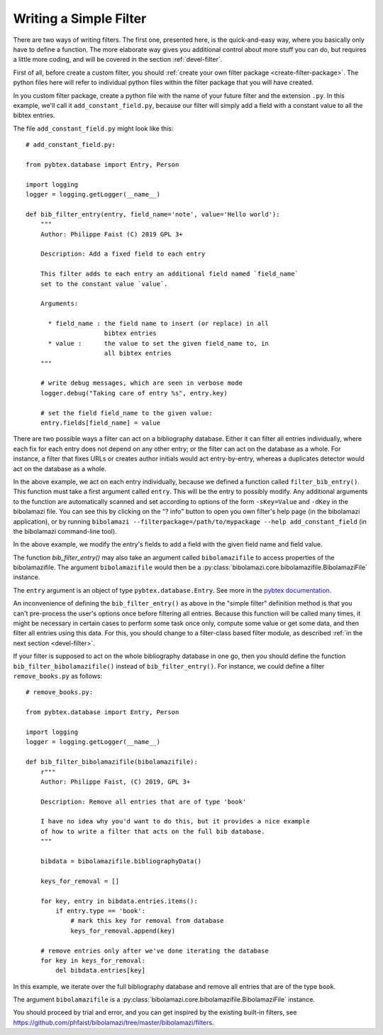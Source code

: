 .. _devel-filter-easy:

Writing a Simple Filter
=======================

There are two ways of writing filters.  The first one, presented here, is the
quick-and-easy way, where you basically only have to define a function.  The
more elaborate way gives you additional control about more stuff you can do, but
requires a little more coding, and will be covered in the section
:ref:`devel-filter`.

First of all, before create a custom filter, you should :ref:`create your own
filter package <create-filter-package>`.  The python files here will refer to
individual python files within the filter package that you will have created.

In you custom filter package, create a python file with the name of your future
filter and the extension ``.py``.  In this example, we'll call it
``add_constant_field.py``, because our filter will simply add a field with a
constant value to all the bibtex entries.

The file ``add_constant_field.py`` might look like this::

    # add_constant_field.py:
    
    from pybtex.database import Entry, Person

    import logging
    logger = logging.getLogger(__name__)
    
    def bib_filter_entry(entry, field_name='note', value='Hello world'):
        """
        Author: Philippe Faist (C) 2019 GPL 3+

        Description: Add a fixed field to each entry

        This filter adds to each entry an additional field named `field_name`
        set to the constant value `value`.

        Arguments:

          * field_name : the field name to insert (or replace) in all
                         bibtex entries
          * value :      the value to set the given field_name to, in
                         all bibtex entries
        """
    
        # write debug messages, which are seen in verbose mode
        logger.debug("Taking care of entry %s", entry.key)

        # set the field field_name to the given value:
        entry.fields[field_name] = value
    

There are two possible ways a filter can act on a bibliography database.  Either
it can filter all entries individually, where each fix for each entry does not
depend on any other entry; or the filter can act on the database as a whole.
For instance, a filter that fixes URLs or creates author initials would act
entry-by-entry, whereas a duplicates detector would act on the database as a
whole.

In the above example, we act on each entry individually, because we defined a
function called ``filter_bib_entry()``.  This function must take a first
argument called ``entry``.  This will be the entry to possibly modify.  Any
additional arguments to the function are automatically scanned and set according
to options of the form ``-sKey=Value`` and ``-dKey`` in the bibolamazi file.
You can see this by clicking on the "? info" button to open you own filter's
help page (in the bibolamazi application), or by running
``bibolamazi --filterpackage=/path/to/mypackage --help add_constant_field`` (in
the bibolamazi command-line tool).

In the above example, we modify the entry's fields to add a field with the given
field name and field value.

The function `bib_filter_entry()` may also take an argument called
``bibolamazifile`` to access properties of the bibolamazifile.  The argument
``bibolamazifile`` would then be a
:py:class:`bibolamazi.core.bibolamazifile.BibolamaziFile` instance.

The ``entry`` argument is an object of type ``pybtex.database.Entry``.  See more
in the `pybtex documentation
<https://docs.pybtex.org/api/parsing.html#pybtex.database.Entry>`_.

An inconvenience of defining the ``bib_filter_entry()`` as above in the "simple
filter" definition method is that you can't pre-process the user's options once
before filtering all entries.  Because this function will be called many times,
it might be necessary in certain cases to perform some task once only, compute
some value or get some data, and then filter all entries using this data.  For
this, you should change to a filter-class based filter module, as described
:ref:`in the next section <devel-filter>`.

If your filter is supposed to act on the whole bibliography database in one go,
then you should define the function ``bib_filter_bibolamazifile()`` instead of
``bib_filter_entry()``. For instance, we could define a filter
``remove_books.py`` as follows::

    # remove_books.py:
    
    from pybtex.database import Entry, Person

    import logging
    logger = logging.getLogger(__name__)

    def bib_filter_bibolamazifile(bibolamazifile):
        r"""
        Author: Philippe Faist, (C) 2019, GPL 3+

        Description: Remove all entries that are of type 'book'

        I have no idea why you'd want to do this, but it provides a nice example
        of how to write a filter that acts on the full bib database.
        """

        bibdata = bibolamazifile.bibliographyData()

        keys_for_removal = []

        for key, entry in bibdata.entries.items():
            if entry.type == 'book':
                # mark this key for removal from database
                keys_for_removal.append(key)

        # remove entries only after we've done iterating the database
        for key in keys_for_removal:
            del bibdata.entries[key]


In this example, we iterate over the full bibliography database and remove all
entries that are of the type ``book``.

The argument ``bibolamazifile`` is a
:py:class:`bibolamazi.core.bibolamazifile.BibolamaziFile` instance.

You should proceed by trial and error, and you can get inspired by the existing
built-in filters, see
`https://github.com/phfaist/bibolamazi/tree/master/bibolamazi/filters
<https://github.com/phfaist/bibolamazi/tree/master/bibolamazi/filters>`_.
